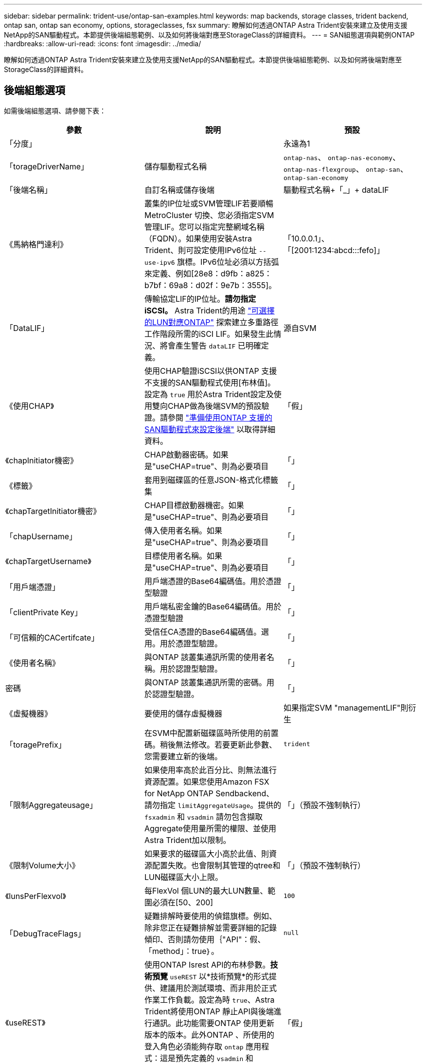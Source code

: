 ---
sidebar: sidebar 
permalink: trident-use/ontap-san-examples.html 
keywords: map backends, storage classes, trident backend, ontap san, ontap san economy, options, storageclasses, fsx 
summary: 瞭解如何透過ONTAP Astra Trident安裝來建立及使用支援NetApp的SAN驅動程式。本節提供後端組態範例、以及如何將後端對應至StorageClass的詳細資料。 
---
= SAN組態選項與範例ONTAP
:hardbreaks:
:allow-uri-read: 
:icons: font
:imagesdir: ../media/


[role="lead"]
瞭解如何透過ONTAP Astra Trident安裝來建立及使用支援NetApp的SAN驅動程式。本節提供後端組態範例、以及如何將後端對應至StorageClass的詳細資料。



== 後端組態選項

如需後端組態選項、請參閱下表：

[cols="3"]
|===
| 參數 | 說明 | 預設 


| 「分度」 |  | 永遠為1 


| 「torageDriverName」 | 儲存驅動程式名稱 | `ontap-nas`、 `ontap-nas-economy`、 `ontap-nas-flexgroup`、 `ontap-san`、 `ontap-san-economy` 


| 「後端名稱」 | 自訂名稱或儲存後端 | 驅動程式名稱+「_」+ dataLIF 


| 《馬納格門達利》 | 叢集的IP位址或SVM管理LIF若要順暢MetroCluster 切換、您必須指定SVM管理LIF。您可以指定完整網域名稱（FQDN）。如果使用安裝Astra Trident、則可設定使用IPv6位址 `--use-ipv6` 旗標。IPv6位址必須以方括弧來定義、例如[28e8：d9fb：a825：b7bf：69a8：d02f：9e7b：3555]。 | 「10.0.0.1」、「[2001:1234:abcd:::fefo]」 


| 「DataLIF」 | 傳輸協定LIF的IP位址。*請勿指定iSCSI。* Astra Trident的用途 link:https://docs.netapp.com/us-en/ontap/san-admin/selective-lun-map-concept.html["可選擇的LUN對應ONTAP"^] 探索建立多重路徑工作階段所需的iSCI LIF。如果發生此情況、將會產生警告 `dataLIF` 已明確定義。 | 源自SVM 


| 《使用CHAP》 | 使用CHAP驗證iSCSI以供ONTAP 支援不支援的SAN驅動程式使用[布林值]。設定為 `true` 用於Astra Trident設定及使用雙向CHAP做為後端SVM的預設驗證。請參閱 link:ontap-san-prep.html["準備使用ONTAP 支援的SAN驅動程式來設定後端"] 以取得詳細資料。 | 「假」 


| 《chapInitiator機密》 | CHAP啟動器密碼。如果是"useCHAP=true"、則為必要項目 | 「」 


| 《標籤》 | 套用到磁碟區的任意JSON-格式化標籤集 | 「」 


| 《chapTargetInitiator機密》 | CHAP目標啟動器機密。如果是"useCHAP=true"、則為必要項目 | 「」 


| 「chapUsername」 | 傳入使用者名稱。如果是"useCHAP=true"、則為必要項目 | 「」 


| 《chapTargetUsername》 | 目標使用者名稱。如果是"useCHAP=true"、則為必要項目 | 「」 


| 「用戶端憑證」 | 用戶端憑證的Base64編碼值。用於憑證型驗證 | 「」 


| 「clientPrivate Key」 | 用戶端私密金鑰的Base64編碼值。用於憑證型驗證 | 「」 


| 「可信賴的CACertifcate」 | 受信任CA憑證的Base64編碼值。選用。用於憑證型驗證。 | 「」 


| 《使用者名稱》 | 與ONTAP 該叢集通訊所需的使用者名稱。用於認證型驗證。 | 「」 


| 密碼 | 與ONTAP 該叢集通訊所需的密碼。用於認證型驗證。 | 「」 


| 《虛擬機器》 | 要使用的儲存虛擬機器 | 如果指定SVM "managementLIF"則衍生 


| 「toragePrefix」 | 在SVM中配置新磁碟區時所使用的前置碼。稍後無法修改。若要更新此參數、您需要建立新的後端。 | `trident` 


| 「限制Aggregateusage」 | 如果使用率高於此百分比、則無法進行資源配置。如果您使用Amazon FSX for NetApp ONTAP Sendbackend、請勿指定  `limitAggregateUsage`。提供的 `fsxadmin` 和 `vsadmin` 請勿包含擷取Aggregate使用量所需的權限、並使用Astra Trident加以限制。 | 「」（預設不強制執行） 


| 《限制Volume大小》 | 如果要求的磁碟區大小高於此值、則資源配置失敗。也會限制其管理的qtree和LUN磁碟區大小上限。 | 「」（預設不強制執行） 


| 《lunsPerFlexvol》 | 每FlexVol 個LUN的最大LUN數量、範圍必須在[50、200] | `100` 


| 「DebugTraceFlags」 | 疑難排解時要使用的偵錯旗標。例如、除非您正在疑難排解並需要詳細的記錄傾印、否則請勿使用｛"API"：假、「method」：true｝。 | `null` 


| 《useREST》 | 使用ONTAP Isrest API的布林參數。*技術預覽*
`useREST` 以*技術預覽*的形式提供、建議用於測試環境、而非用於正式作業工作負載。設定為時 `true`、Astra Trident將使用ONTAP 靜止API與後端進行通訊。此功能需要ONTAP 使用更新版本的版本。此外ONTAP 、所使用的登入角色必須能夠存取 `ontap` 應用程式：這是預先定義的 `vsadmin` 和 `cluster-admin` 角色：
`useREST` 不支援MetroCluster 使用支援。 | 「假」 
|===


== 用於資源配置磁碟區的後端組態選項

您可以使用中的這些選項來控制預設資源配置 `defaults` 組態區段。如需範例、請參閱下列組態範例。

[cols="3"]
|===
| 參數 | 說明 | 預設 


| "paceAllocate（配置）" | LUN的空間分配 | 「真的」 


| 《保護區》 | 空間保留模式；「無」（精簡）或「Volume」（完整） | 「無」 


| 「快照原則」 | 要使用的Snapshot原則 | 「無」 


| 「qosPolicy」 | 要指派給所建立磁碟區的QoS原則群組。選擇每個儲存集區/後端的其中一個qosPolicy或adaptiveQosPolicy。搭配Astra Trident使用QoS原則群組需要ONTAP 使用更新版本的版本。我們建議使用非共用的QoS原則群組、並確保原則群組會個別套用至每個組成群組。共享的QoS原則群組將強制所有工作負載的總處理量上限。 | 「」 


| 《adaptiveQosPolicy》 | 要指派給所建立磁碟區的調適性QoS原則群組。選擇每個儲存集區/後端的其中一個qosPolicy或adaptiveQosPolicy | 「」 


| 「快照保留區」 | 保留給快照「0」的磁碟區百分比 | 如果「快照原則」為「無」、則其他為「」 


| 「PlitOnClone」 | 建立複本時、從其父複本分割複本 | 「假」 


| 加密 | 在新磁碟區上啟用NetApp Volume Encryption（NVE）；預設為「假」。必須在叢集上授權並啟用NVE、才能使用此選項。如果在後端啟用NAE、則Astra Trident中配置的任何磁碟區都會啟用NAE。如需詳細資訊、請參閱： link:../trident-reco/security-reco.html["Astra Trident如何與NVE和NAE搭配運作"]。 | 「假」 


| `luksEncryption` | 啟用LUKS加密。請參閱 link:../trident-reco/security-luks.html["使用Linux統一金鑰設定（LUKS）"]。 | " 


| 《生態樣式》 | 新磁碟區的安全樣式 | `unix` 


| 「分層政策」 | 分層原則以使用「無」 | ONTAP 9.5之前的SVM-DR組態為「純快照」 
|===


=== Volume資源配置範例

以下是已定義預設值的範例：

[listing]
----
---
version: 1
storageDriverName: ontap-san
managementLIF: 10.0.0.1
svm: trident_svm
username: admin
password: password
labels:
  k8scluster: dev2
  backend: dev2-sanbackend
storagePrefix: alternate-trident
igroupName: custom
debugTraceFlags:
  api: false
  method: true
defaults:
  spaceReserve: volume
  qosPolicy: standard
  spaceAllocation: 'false'
  snapshotPolicy: default
  snapshotReserve: '10'

----

NOTE: 對於使用「ONTAP-san」驅動程式建立的所有磁碟區、Astra Trident會在FlexVol the支援LUN中繼資料的情況下、為該系統的功能增加10%的容量。LUN的配置大小與使用者在PVc中要求的大小完全相同。Astra Trident在FlexVol 整個過程中增加10%的速度（顯示ONTAP 在畫面上可用的尺寸）。使用者現在可以取得所要求的可用容量。此變更也可防止LUN成為唯讀、除非可用空間已充分利用。這不適用於ONTAP-san經濟型。

對於定義「快照保留區」的後端、Astra Trident會計算磁碟區大小、如下所示：

[listing]
----
Total volume size = [(PVC requested size) / (1 - (snapshotReserve percentage) / 100)] * 1.1
----
1.1是額外10%的Astra Trident加入FlexVol 到the支援LUN中繼資料的功能。對於「快照保留區」= 5%、而PVc要求= 5GiB、磁碟區總大小為5.79GiB、可用大小為5.5GiB。「volume show（Volume show）命令應顯示類似以下範例的結果：

image::../media/vol-show-san.png[顯示Volume show命令的輸出。]

目前、只有調整大小、才能將新計算用於現有的Volume。



== 最低組態範例

下列範例顯示基本組態、讓大部分參數保留預設值。這是定義後端最簡單的方法。


NOTE: 如果您在NetApp ONTAP 支援Astra Trident的NetApp上使用Amazon FSX、建議您指定lifs的DNS名稱、而非IP位址。



=== `ontap-san` 具有憑證型驗證的驅動程式

這是最小的後端組態範例。「clientCertificate」、「clientPrivate Key」和「Trusted CACertifate」（選用、如果使用信任的CA）會分別填入「backend.json」、並採用用戶端憑證、私密金鑰和信任的CA憑證的64編碼值。

[listing]
----
---
version: 1
storageDriverName: ontap-san
backendName: DefaultSANBackend
managementLIF: 10.0.0.1
svm: svm_iscsi
useCHAP: true
chapInitiatorSecret: cl9qxIm36DKyawxy
chapTargetInitiatorSecret: rqxigXgkesIpwxyz
chapTargetUsername: iJF4heBRT0TCwxyz
chapUsername: uh2aNCLSd6cNwxyz
igroupName: trident
clientCertificate: ZXR0ZXJwYXB...ICMgJ3BhcGVyc2
clientPrivateKey: vciwKIyAgZG...0cnksIGRlc2NyaX
trustedCACertificate: zcyBbaG...b3Igb3duIGNsYXNz
----


=== `ontap-san` 使用雙向CHAP的驅動程式

這是最小的後端組態範例。此基本組態會建立一個「ONTAP-SAN」後端、並將「useCHAP」設為「true」。

[listing]
----
---
version: 1
storageDriverName: ontap-san
managementLIF: 10.0.0.1
svm: svm_iscsi
labels:
  k8scluster: test-cluster-1
  backend: testcluster1-sanbackend
useCHAP: true
chapInitiatorSecret: cl9qxIm36DKyawxy
chapTargetInitiatorSecret: rqxigXgkesIpwxyz
chapTargetUsername: iJF4heBRT0TCwxyz
chapUsername: uh2aNCLSd6cNwxyz
igroupName: trident
username: vsadmin
password: password
----


=== `ontap-san-economy` 驅動程式

[listing]
----
---
version: 1
storageDriverName: ontap-san-economy
managementLIF: 10.0.0.1
svm: svm_iscsi_eco
useCHAP: true
chapInitiatorSecret: cl9qxIm36DKyawxy
chapTargetInitiatorSecret: rqxigXgkesIpwxyz
chapTargetUsername: iJF4heBRT0TCwxyz
chapUsername: uh2aNCLSd6cNwxyz
igroupName: trident
username: vsadmin
password: password
----


== 虛擬集區的後端範例

在下圖所示的範例後端定義檔案中、會針對所有儲存資源池設定特定的預設值、例如 `spaceReserve` 無、 `spaceAllocation` 假、和 `encryption` 錯。虛擬資源池是在儲存區段中定義的。

Astra Trident會在「Comments」欄位中設定資源配置標籤。請在FlexVol The過程中提出意見。Astra Trident會在資源配置時、將虛擬資源池上的所有標籤複製到儲存磁碟區。為了方便起見、儲存管理員可以針對每個虛擬資源池定義標籤、並依標籤將磁碟區分組。

在此範例中、有些儲存資源池會設定自己的「資源保留」、「資源配置」和「加密」值、有些資源池會覆寫上述設定的預設值。

[listing]
----
---
version: 1
storageDriverName: ontap-san
managementLIF: 10.0.0.1
svm: svm_iscsi
useCHAP: true
chapInitiatorSecret: cl9qxIm36DKyawxy
chapTargetInitiatorSecret: rqxigXgkesIpwxyz
chapTargetUsername: iJF4heBRT0TCwxyz
chapUsername: uh2aNCLSd6cNwxyz
igroupName: trident
username: vsadmin
password: password
defaults:
  spaceAllocation: 'false'
  encryption: 'false'
  qosPolicy: standard
labels:
  store: san_store
  kubernetes-cluster: prod-cluster-1
region: us_east_1
storage:
- labels:
    protection: gold
    creditpoints: '40000'
  zone: us_east_1a
  defaults:
    spaceAllocation: 'true'
    encryption: 'true'
    adaptiveQosPolicy: adaptive-extreme
- labels:
    protection: silver
    creditpoints: '20000'
  zone: us_east_1b
  defaults:
    spaceAllocation: 'false'
    encryption: 'true'
    qosPolicy: premium
- labels:
    protection: bronze
    creditpoints: '5000'
  zone: us_east_1c
  defaults:
    spaceAllocation: 'true'
    encryption: 'false'
----
以下是「ONTAP-san經濟」驅動程式的iSCSI範例：

[listing]
----
---
version: 1
storageDriverName: ontap-san-economy
managementLIF: 10.0.0.1
svm: svm_iscsi_eco
useCHAP: true
chapInitiatorSecret: cl9qxIm36DKyawxy
chapTargetInitiatorSecret: rqxigXgkesIpwxyz
chapTargetUsername: iJF4heBRT0TCwxyz
chapUsername: uh2aNCLSd6cNwxyz
igroupName: trident
username: vsadmin
password: password
defaults:
  spaceAllocation: 'false'
  encryption: 'false'
labels:
  store: san_economy_store
region: us_east_1
storage:
- labels:
    app: oracledb
    cost: '30'
  zone: us_east_1a
  defaults:
    spaceAllocation: 'true'
    encryption: 'true'
- labels:
    app: postgresdb
    cost: '20'
  zone: us_east_1b
  defaults:
    spaceAllocation: 'false'
    encryption: 'true'
- labels:
    app: mysqldb
    cost: '10'
  zone: us_east_1c
  defaults:
    spaceAllocation: 'true'
    encryption: 'false'
----


== 將後端對應至StorageClass

下列StorageClass定義是指上述虛擬資源池。使用 `parameters.selector` 欄位中、每個StorageClass會呼叫哪些虛擬資源池可用於裝載Volume。磁碟區將會在所選的虛擬資源池中定義各個層面。

* 第一個StorageClass (`protection-gold`）將對應至中的第一個、第二個虛擬集區 `ontap-nas-flexgroup` 後端和中的第一個虛擬集區 `ontap-san` 後端：這是唯一提供金級保護的資源池。
* 第二個StorageClass (`protection-not-gold`）將對應至中的第三、第四個虛擬集區 `ontap-nas-flexgroup` 中的後端和第二個、第三個虛擬集區 `ontap-san` 後端：這是唯一提供金級以外保護層級的資源池。
* 第三個StorageClass (`app-mysqldb`）將對應至中的第四個虛擬資源池 `ontap-nas` 中的後端和第三個虛擬集區 `ontap-san-economy` 後端：這些是唯一提供mysqldb類型應用程式儲存池組態的集區。
* 第四個StorageClass (`protection-silver-creditpoints-20k`）將對應至中的第三個虛擬集區 `ontap-nas-flexgroup` 中的後端和第二個虛擬集區 `ontap-san` 後端：這些資源池是唯一能以20000個信用點數提供金級保護的資源池。
* 第五個StorageClass (`creditpoints-5k`）將對應至中的第二個虛擬資源池 `ontap-nas-economy` 中的後端和第三個虛擬集區 `ontap-san` 後端：這些是唯一提供5000個信用點數的資源池產品。


Astra Trident將決定選取哪個虛擬集區、並確保符合儲存需求。

[listing]
----
apiVersion: storage.k8s.io/v1
kind: StorageClass
metadata:
  name: protection-gold
provisioner: netapp.io/trident
parameters:
  selector: "protection=gold"
  fsType: "ext4"
---
apiVersion: storage.k8s.io/v1
kind: StorageClass
metadata:
  name: protection-not-gold
provisioner: netapp.io/trident
parameters:
  selector: "protection!=gold"
  fsType: "ext4"
---
apiVersion: storage.k8s.io/v1
kind: StorageClass
metadata:
  name: app-mysqldb
provisioner: netapp.io/trident
parameters:
  selector: "app=mysqldb"
  fsType: "ext4"
---
apiVersion: storage.k8s.io/v1
kind: StorageClass
metadata:
  name: protection-silver-creditpoints-20k
provisioner: netapp.io/trident
parameters:
  selector: "protection=silver; creditpoints=20000"
  fsType: "ext4"
---
apiVersion: storage.k8s.io/v1
kind: StorageClass
metadata:
  name: creditpoints-5k
provisioner: netapp.io/trident
parameters:
  selector: "creditpoints=5000"
  fsType: "ext4"
----